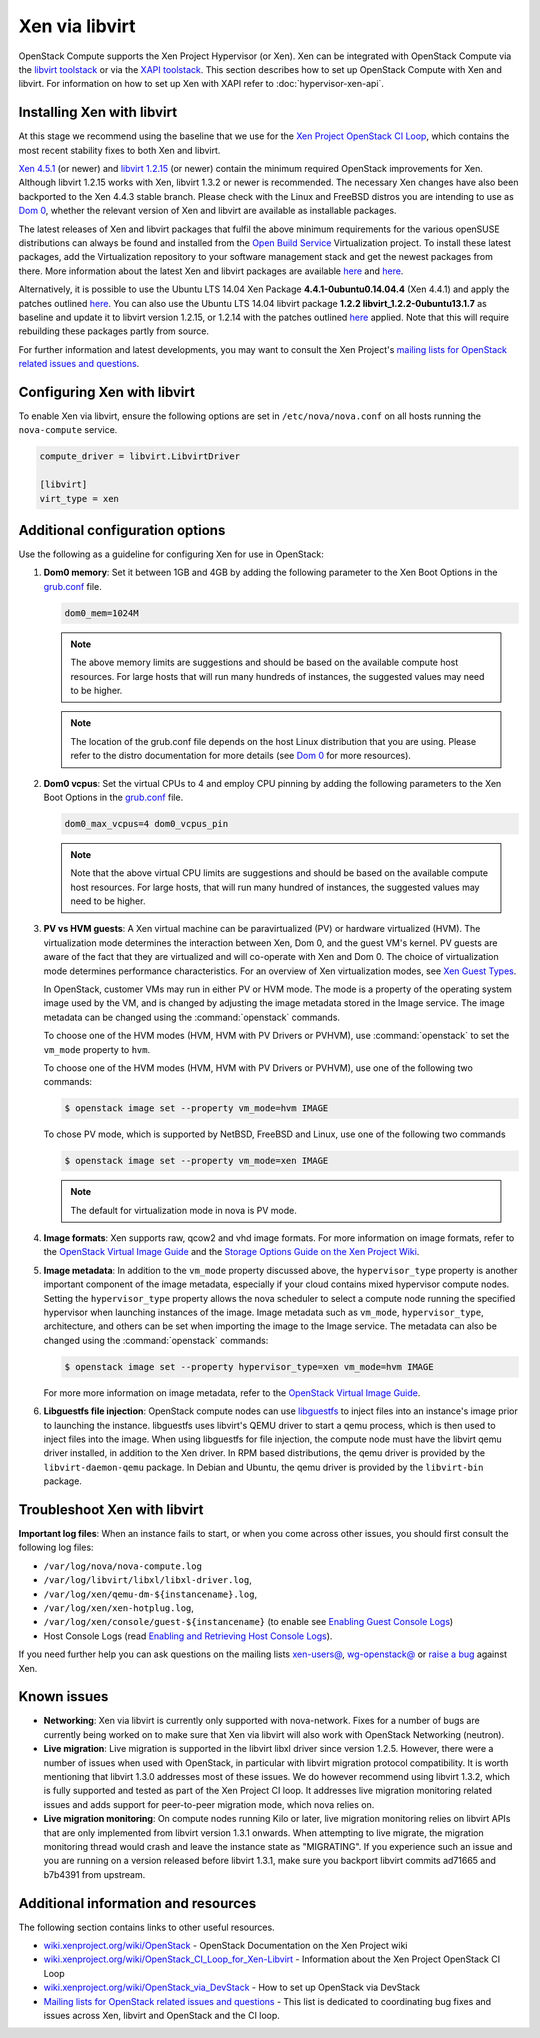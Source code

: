 ===============
Xen via libvirt
===============

OpenStack Compute supports the Xen Project Hypervisor (or Xen). Xen can be
integrated with OpenStack Compute via the `libvirt <http://libvirt.org/>`_
`toolstack <http://wiki.xen.org/wiki/Choice_of_Toolstacks>`_ or via the `XAPI
<http://xenproject.org/developers/teams/xapi.html>`_ `toolstack
<http://wiki.xen.org/wiki/Choice_of_Toolstacks>`_.  This section describes how
to set up OpenStack Compute with Xen and libvirt.  For information on how to
set up Xen with XAPI refer to :doc:`hypervisor-xen-api`.

Installing Xen with libvirt
~~~~~~~~~~~~~~~~~~~~~~~~~~~

At this stage we recommend using the baseline that we use for the `Xen Project
OpenStack CI Loop
<http://wiki.xenproject.org/wiki/OpenStack_CI_Loop_for_Xen-Libvirt>`_, which
contains the most recent stability fixes to both Xen and libvirt.

`Xen 4.5.1
<https://xenproject.org/downloads/xen-project-archives/xen-project-4-5-series/xen-project-4-5-1/>`_
(or newer) and `libvirt 1.2.15 <http://libvirt.org/sources/>`_ (or newer)
contain the minimum required OpenStack improvements for Xen.  Although libvirt
1.2.15 works with Xen, libvirt 1.3.2 or newer is recommended.  The necessary
Xen changes have also been backported to the Xen 4.4.3 stable branch. Please
check with the Linux and FreeBSD distros you are intending to use as `Dom 0
<http://wiki.xenproject.org/wiki/Category:Host_Install>`_, whether the relevant
version of Xen and libvirt are available as installable packages.

The latest releases of Xen and libvirt packages that fulfil the above minimum
requirements for the various openSUSE distributions can always be found and
installed from the `Open Build Service
<https://build.opensuse.org/project/show/Virtualization>`_ Virtualization
project.  To install these latest packages, add the Virtualization repository
to your software management stack and get the newest packages from there.  More
information about the latest Xen and libvirt packages are available `here
<https://build.opensuse.org/package/show/Virtualization/xen>`__ and `here
<https://build.opensuse.org/package/show/Virtualization/libvirt>`__.

Alternatively, it is possible to use the Ubuntu LTS 14.04 Xen Package
**4.4.1-0ubuntu0.14.04.4** (Xen 4.4.1) and apply the patches outlined `here
<http://wiki.xenproject.org/wiki/OpenStack_CI_Loop_for_Xen-Libvirt#Baseline>`__.
You can also use the Ubuntu LTS 14.04 libvirt package **1.2.2
libvirt_1.2.2-0ubuntu13.1.7** as baseline and update it to libvirt version
1.2.15, or 1.2.14 with the patches outlined `here
<http://wiki.xenproject.org/wiki/OpenStack_CI_Loop_for_Xen-Libvirt#Baseline>`__
applied.  Note that this will require rebuilding these packages partly from
source.

For further information and latest developments, you may want to consult the
Xen Project's `mailing lists for OpenStack related issues and questions
<http://lists.xenproject.org/cgi-bin/mailman/listinfo/wg-openstack>`_.

Configuring Xen with libvirt
~~~~~~~~~~~~~~~~~~~~~~~~~~~~

To enable Xen via libvirt, ensure the following options are set in
``/etc/nova/nova.conf`` on all hosts running the ``nova-compute`` service.

.. code-block:: ini

   compute_driver = libvirt.LibvirtDriver

   [libvirt]
   virt_type = xen

Additional configuration options
~~~~~~~~~~~~~~~~~~~~~~~~~~~~~~~~

Use the following as a guideline for configuring Xen for use in OpenStack:

#. **Dom0 memory**: Set it between 1GB and 4GB by adding the following
   parameter to the Xen Boot Options in the `grub.conf <http://
   xenbits.xen.org/docs/unstable/misc/xen-command-line.html>`_ file.

   .. code-block:: ini

      dom0_mem=1024M

   .. note::

      The above memory limits are suggestions and should be based on the
      available compute host resources. For large hosts that will run many
      hundreds of instances, the suggested values may need to be higher.

   .. note::

      The location of the grub.conf file depends on the host Linux distribution
      that you are using. Please refer to the distro documentation for more
      details (see `Dom 0 <http://wiki.xenproject.org
      /wiki/Category:Host_Install>`_ for more resources).

#. **Dom0 vcpus**: Set the virtual CPUs to 4 and employ CPU pinning by adding
   the following parameters to the Xen Boot Options in the `grub.conf
   <http://xenbits.xen.org/docs/unstable/misc/xen-command-line.html>`_ file.

   .. code-block:: ini

      dom0_max_vcpus=4 dom0_vcpus_pin

   .. note::

      Note that the above virtual CPU limits are suggestions and should be
      based on the available compute host resources. For large hosts, that will
      run many hundred of instances, the suggested values may need to be
      higher.

#. **PV vs HVM guests**: A Xen virtual machine can be paravirtualized (PV) or
   hardware virtualized (HVM). The virtualization mode determines the
   interaction between Xen, Dom 0, and the guest VM's kernel. PV guests are
   aware of the fact that they are virtualized and will co-operate with Xen and
   Dom 0. The choice of virtualization mode determines performance
   characteristics. For an overview of Xen virtualization modes, see `Xen Guest
   Types <http://wiki.xen.org/wiki/Xen_Overview#Guest_Types>`_.

   In OpenStack, customer VMs may run in either PV or HVM mode.  The mode is a
   property of the operating system image used by the VM, and is changed by
   adjusting the image metadata stored in the Image service.  The image
   metadata can be changed using the :command:`openstack` commands.

   To choose one of the HVM modes (HVM, HVM with PV Drivers or PVHVM), use
   :command:`openstack` to set the ``vm_mode`` property to ``hvm``.

   To choose one of the HVM modes (HVM, HVM with PV Drivers or PVHVM), use one
   of the following two commands:

   .. code-block:: console

      $ openstack image set --property vm_mode=hvm IMAGE

   To chose PV mode, which is supported by NetBSD, FreeBSD and Linux, use one
   of the following two commands

   .. code-block:: console

      $ openstack image set --property vm_mode=xen IMAGE

   .. note::

      The default for virtualization mode in nova is PV mode.

#. **Image formats**: Xen supports raw, qcow2 and vhd image formats.  For more
   information on image formats, refer to the `OpenStack Virtual Image Guide
   <https://docs.openstack.org/image-guide/introduction.html>`__ and the
   `Storage Options Guide on the Xen Project Wiki
   <http://wiki.xenproject.org/wiki/Storage_options>`_.

#. **Image metadata**: In addition to the ``vm_mode`` property discussed above,
   the ``hypervisor_type`` property is another important component of the image
   metadata, especially if your cloud contains mixed hypervisor compute nodes.
   Setting the ``hypervisor_type`` property allows the nova scheduler to select
   a compute node running the specified hypervisor when launching instances of
   the image. Image metadata such as ``vm_mode``, ``hypervisor_type``,
   architecture, and others can be set when importing the image to the Image
   service. The metadata can also be changed using the :command:`openstack`
   commands:

   .. code-block:: console

      $ openstack image set --property hypervisor_type=xen vm_mode=hvm IMAGE

   For more more information on image metadata, refer to the `OpenStack Virtual
   Image Guide <https://docs.openstack.org/image-guide/image-metadata.html>`__.

#. **Libguestfs file injection**: OpenStack compute nodes can use `libguestfs
   <http://libguestfs.org/>`_ to inject files into an instance's image prior to
   launching the instance. libguestfs uses libvirt's QEMU driver to start a
   qemu process, which is then used to inject files into the image. When using
   libguestfs for file injection, the compute node must have the libvirt qemu
   driver installed, in addition to the Xen driver. In RPM based distributions,
   the qemu driver is provided by the ``libvirt-daemon-qemu`` package. In
   Debian and Ubuntu, the qemu driver is provided by the ``libvirt-bin``
   package.

Troubleshoot Xen with libvirt
~~~~~~~~~~~~~~~~~~~~~~~~~~~~~

**Important log files**: When an instance fails to start, or when you come
across other issues, you should first consult the following log files:

* ``/var/log/nova/nova-compute.log``

* ``/var/log/libvirt/libxl/libxl-driver.log``,

* ``/var/log/xen/qemu-dm-${instancename}.log``,

* ``/var/log/xen/xen-hotplug.log``,

* ``/var/log/xen/console/guest-${instancename}`` (to enable see `Enabling Guest
  Console Logs
  <http://wiki.xen.org/wiki/Reporting_Bugs_against_Xen#Guest_console_logs>`_)

* Host Console Logs (read `Enabling and Retrieving Host Console Logs
  <http://wiki.xen.org/wiki/Reporting_Bugs_against_Xen#Host_console_logs>`_).

If you need further help you can ask questions on the mailing lists `xen-users@
<http://lists.xenproject.org/cgi-bin/mailman/listinfo/ xen-users>`_,
`wg-openstack@ <http://lists.xenproject.org/cgi-bin/mailman/
listinfo/wg-openstack>`_ or `raise a bug <http://wiki.xen.org/wiki/
Reporting_Bugs_against_Xen>`_ against Xen.

Known issues
~~~~~~~~~~~~

* **Networking**: Xen via libvirt is currently only supported with
  nova-network. Fixes for a number of bugs are currently being worked on to
  make sure that Xen via libvirt will also work with OpenStack Networking
  (neutron).

  .. todo:: Is this still true?

* **Live migration**: Live migration is supported in the libvirt libxl driver
  since version 1.2.5. However, there were a number of issues when used with
  OpenStack, in particular with libvirt migration protocol compatibility. It is
  worth mentioning that libvirt 1.3.0 addresses most of these issues.  We do
  however recommend using libvirt 1.3.2, which is fully supported and tested as
  part of the Xen Project CI loop. It addresses live migration monitoring
  related issues and adds support for peer-to-peer migration mode, which nova
  relies on.

* **Live migration monitoring**: On compute nodes running Kilo or later, live
  migration monitoring relies on libvirt APIs that are only implemented from
  libvirt version 1.3.1 onwards. When attempting to live migrate, the migration
  monitoring thread would crash and leave the instance state as "MIGRATING". If
  you experience such an issue and you are running on a version released before
  libvirt 1.3.1, make sure you backport libvirt commits ad71665 and b7b4391
  from upstream.

Additional information and resources
~~~~~~~~~~~~~~~~~~~~~~~~~~~~~~~~~~~~

The following section contains links to other useful resources.

* `wiki.xenproject.org/wiki/OpenStack <http://wiki.xenproject.org/wiki/
  OpenStack>`_ - OpenStack Documentation on the Xen Project wiki

* `wiki.xenproject.org/wiki/OpenStack_CI_Loop_for_Xen-Libvirt
  <http://wiki.xenproject.org/wiki/OpenStack_CI_Loop_for_Xen-Libvirt>`_ -
  Information about the Xen Project OpenStack CI Loop

* `wiki.xenproject.org/wiki/OpenStack_via_DevStack
  <http://wiki.xenproject.org/wiki/OpenStack_via_DevStack>`_ - How to set up
  OpenStack via DevStack

* `Mailing lists for OpenStack related issues and questions
  <http://lists.xenproject.org/cgi-bin/mailman/listinfo/wg-openstack>`_ - This
  list is dedicated to coordinating bug fixes and issues across Xen, libvirt
  and OpenStack and the CI loop.
